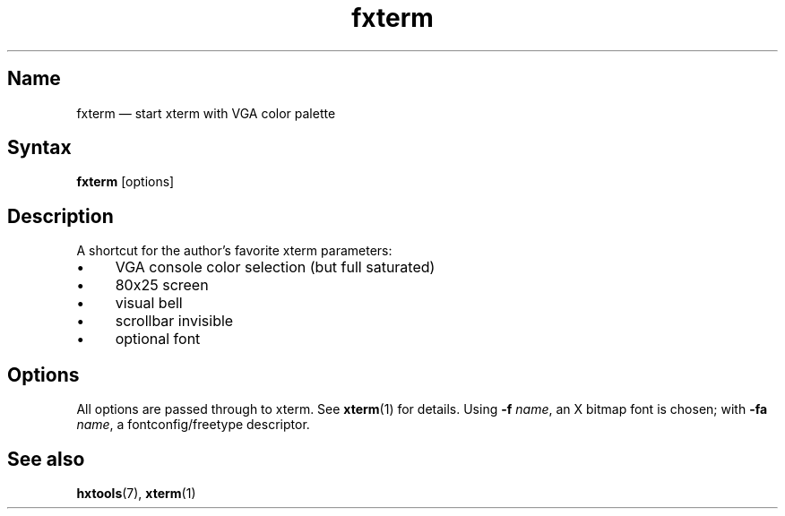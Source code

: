.TH fxterm 1 "2008-02-06" "hxtools" "hxtools"
.SH Name
fxterm \(em start xterm with VGA color palette
.SH Syntax
\fBfxterm\fP [options]
.SH Description
A shortcut for the author's favorite xterm parameters:
.IP "\(bu" 4
VGA console color selection (but full saturated)
.IP "\(bu" 4
80x25 screen
.IP "\(bu" 4
visual bell
.IP "\(bu" 4
scrollbar invisible
.IP "\(bu" 4
optional font
.SH Options
All options are passed through to xterm. See \fBxterm\fP(1) for details.
Using \fB\-f\fP \fIname\fP, an X bitmap font is chosen; with \fB\-fa\fP
\fIname\fP, a fontconfig/freetype descriptor.
.SH See also
\fBhxtools\fP(7), \fBxterm\fP(1)
